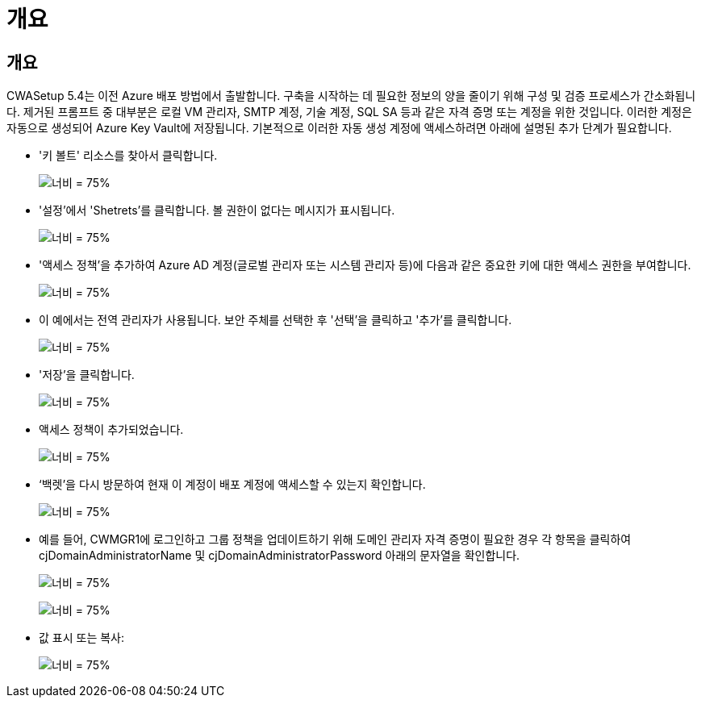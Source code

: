 = 개요




== 개요

CWASetup 5.4는 이전 Azure 배포 방법에서 출발합니다. 구축을 시작하는 데 필요한 정보의 양을 줄이기 위해 구성 및 검증 프로세스가 간소화됩니다. 제거된 프롬프트 중 대부분은 로컬 VM 관리자, SMTP 계정, 기술 계정, SQL SA 등과 같은 자격 증명 또는 계정을 위한 것입니다. 이러한 계정은 자동으로 생성되어 Azure Key Vault에 저장됩니다. 기본적으로 이러한 자동 생성 계정에 액세스하려면 아래에 설명된 추가 단계가 필요합니다.

* '키 볼트' 리소스를 찾아서 클릭합니다.
+
image:Management.System_Administration.azure_key_vault-4d897.png["너비 = 75%"]

* '설정'에서 'Shetrets'를 클릭합니다. 볼 권한이 없다는 메시지가 표시됩니다.
+
image:Management.System_Administration.azure_key_vault-0f7b9.png["너비 = 75%"]

* '액세스 정책'을 추가하여 Azure AD 계정(글로벌 관리자 또는 시스템 관리자 등)에 다음과 같은 중요한 키에 대한 액세스 권한을 부여합니다.
+
image:Management.System_Administration.azure_key_vault-fe473.png["너비 = 75%"]

* 이 예에서는 전역 관리자가 사용됩니다. 보안 주체를 선택한 후 '선택'을 클릭하고 '추가'를 클릭합니다.
+
image:Management.System_Administration.azure_key_vault-3ae42.png["너비 = 75%"]

* '저장'을 클릭합니다.
+
image:Management.System_Administration.azure_key_vault-15c03.png["너비 = 75%"]

* 액세스 정책이 추가되었습니다.
+
image:Management.System_Administration.azure_key_vault-770dd.png["너비 = 75%"]

* ‘백렛’을 다시 방문하여 현재 이 계정이 배포 계정에 액세스할 수 있는지 확인합니다.
+
image:Management.System_Administration.azure_key_vault-e277a.png["너비 = 75%"]

* 예를 들어, CWMGR1에 로그인하고 그룹 정책을 업데이트하기 위해 도메인 관리자 자격 증명이 필요한 경우 각 항목을 클릭하여 cjDomainAdministratorName 및 cjDomainAdministratorPassword 아래의 문자열을 확인합니다.
+
image:Management.System_Administration.azure_key_vault-69e35.png["너비 = 75%"]

+
image:Management.System_Administration.azure_key_vault-83926.png["너비 = 75%"]

* 값 표시 또는 복사:
+
image:Management.System_Administration.azure_key_vault-c9405.png["너비 = 75%"]


